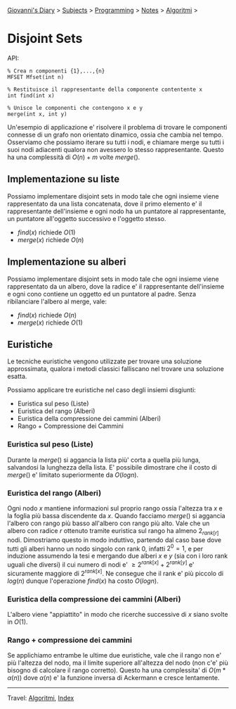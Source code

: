 #+startup: content indent

[[file:../../../index.org][Giovanni's Diary]] > [[file:../../../subjects.org][Subjects]] > [[file:../../programming.org][Programming]] > [[file:../notes.org][Notes]] > [[file:algoritmi.org][Algoritmi]] >

* Disjoint Sets
#+INDEX: Giovanni's Diary!Programming!Notes!Algoritmi!Disjoint Sets


API:

#+begin_src
% Crea n componenti {1},...,{n}
MFSET Mfset(int n)

% Restituisce il rappresentante della componente contentente x
int find(int x)

% Unisce le componenti che contengono x e y
merge(int x, int y)
#+end_src

Un'esempio di applicazione e' risolvere il problema di trovare le
componenti connesse di un grafo non orientato dinamico, ossia che
cambia nel tempo. Osserviamo che possiamo iterare su tutti i nodi, e
chiamare merge su tutti i suoi nodi adiacenti qualora non avessero lo
stesso rappresentante. Questo ha una complessità di $O(n)+m$ volte
$merge()$.

** Implementazione su liste

Possiamo implementare disjoint sets in modo tale che ogni insieme
viene rappresentato da una lista concatenata, dove il primo elemento
e' il rappresentante dell'insieme e ogni nodo ha un puntatore al
rappresentante, un puntatore all'oggetto successivo e l'oggetto
stesso.

- $find(x)$ richiede $O(1)$
- $merge(x)$ richiede $O(n)$

** Implementazione su alberi

Possiamo implementare disjoint sets in modo tale che ogni insieme
viene rappresentato da un albero, dove la radice e' il rappresentante
dell'insieme e ogni cono contiene un oggetto ed un puntatore al
padre. Senza ribilanciare l'albero al merge, vale:

- $find(x)$ richiede $O(n)$ 
- $merge(x)$ richiede $O(1)$

** Euristiche

Le tecniche euristiche vengono utilizzate per trovare una soluzione
approssimata, qualora i metodi classici falliscano nel trovare una
soluzione esatta.

Possiamo applicare tre euristiche nel caso degli insiemi disgiunti:

- Euristica sul peso (Liste)
- Euristica del rango (Alberi)
- Euristica della compressione dei cammini (Alberi)
- Rango + Compressione dei Cammini

*** Euristica sul peso (Liste)

Durante la $merge()$ si aggancia la lista più' corta a quella più
lunga, salvandosi la lunghezza della lista. E' possibile dimostrare
che il costo di $merge()$ e' limitato superiormente da $O(logn)$.

*** Euristica del rango (Alberi)

Ogni nodo $x$ mantiene informazioni sul proprio rango ossia l'altezza
tra $x$ e la foglia più bassa discendente da $x$. Quando facciamo
$merge()$ si aggancia l'albero con rango più basso all'albero con
rango più alto. Vale che un albero con radice $r$ ottenuto tramite
euristica sul rango ha almeno $2_{rank[r]}$ nodi. Dimostriamo questo
in modo induttivo, partendo dal caso base dove tutti gli alberi hanno
un nodo singolo con rank 0, infatti $2^0=1$, e per induzione assumendo
la tesi e mergando due alberi $x$ e $y$ (sia con i loro rank uguali
che diversi) il cui numero di nodi e' $\ge 2^{rank[x]}+2^{rank[y]}$ e'
sicuramente maggiore di $2^{rank[x]}$. Ne consegue che il rank e' più
piccolo di $log(n)$ dunque l'operazione $find(x)$ ha costo $O(logn)$.

*** Euristica della compressione dei cammini (Alberi)

L'albero viene "appiattito" in modo che ricerche successive di $x$
siano svolte in $O(1)$.

*** Rango + compressione dei cammini

Se applichiamo entrambe le ultime due euristiche, vale che il rango
non e' più l'altezza del nodo, ma il limite superiore all'altezza del
nodo (non c'e' più bisogno di calcolare il rango corretto). Questo ha
una complessita' di $O(m*\alpha (n))$ dove $\alpha (n)$ e' la funzione
inversa di Ackermann e cresce lentamente.

-----

Travel: [[file:algoritmi.org][Algoritmi]], [[file:../../../theindex.org][Index]]
